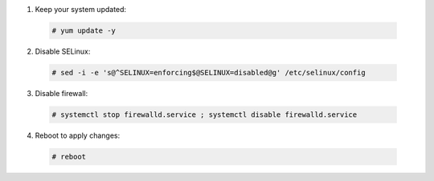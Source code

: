 1. Keep your system updated:

  .. code-block:: console

    # yum update -y

2. Disable SELinux:

  .. code-block:: console
 
    # sed -i -e 's@^SELINUX=enforcing$@SELINUX=disabled@g' /etc/selinux/config

3. Disable firewall:

  .. code-block:: console

    # systemctl stop firewalld.service ; systemctl disable firewalld.service

4. Reboot to apply changes:

  .. code-block:: console

    # reboot

